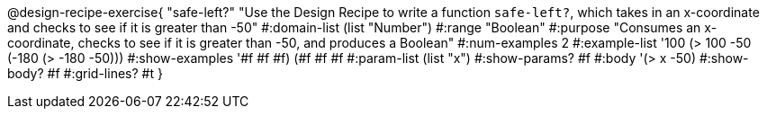 @design-recipe-exercise{ "safe-left?" "Use the Design Recipe to write a function `safe-left?`, which takes in an x-coordinate
and checks to see if it is greater than -50"
  #:domain-list (list "Number")
  #:range "Boolean"
  #:purpose "Consumes an x-coordinate, checks to see if it is greater than -50, and produces a Boolean"
  #:num-examples 2
  #:example-list '((100 (> 100 -50))
                   (-180 (> -180 -50)))
  #:show-examples '((#f #f #f) (#f #f #f))
  #:param-list (list "x")
  #:show-params? #f
  #:body '(> x -50)
  #:show-body? #f #:grid-lines? #t }
